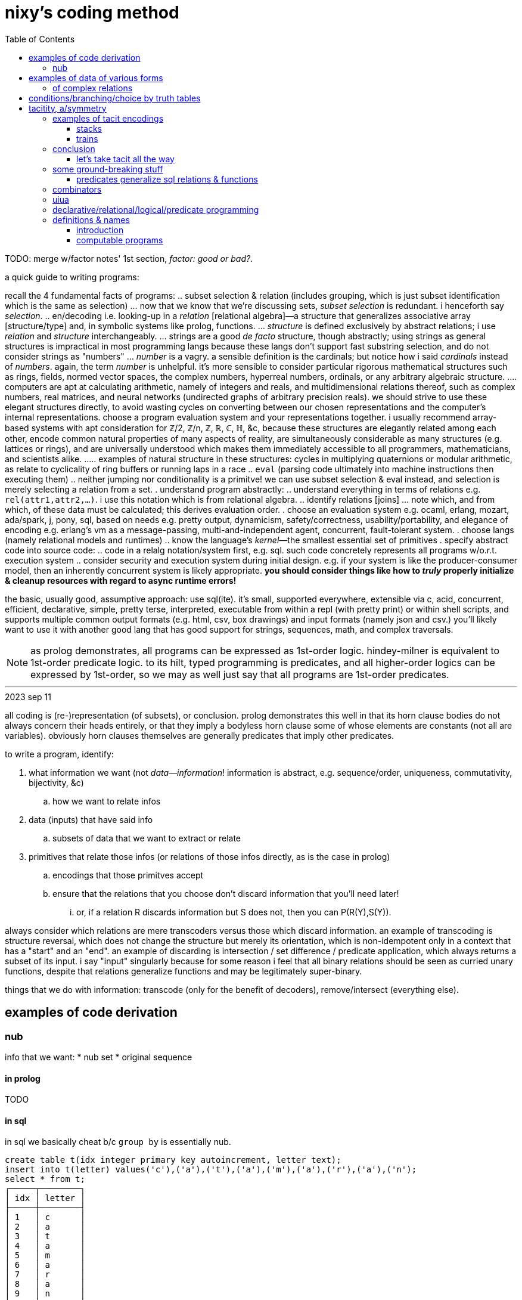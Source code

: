 = nixy's coding method
:toc:

TODO: merge w/factor notes' 1st section, _factor: good or bad?_.

a quick guide to writing programs:

recall the 4 fundamental facts of programs:
  .. subset selection & relation (includes grouping, which is just subset identification which is the same as selection)
    ... now that we know that we're discussing sets, _subset selection_ is redundant. i henceforth say _selection_.
  .. en/decoding i.e. looking-up in a _relation_ [relational algebra]—a structure that generalizes associative array [structure/type] and, in symbolic systems like prolog, functions.
    ... _structure_ is defined exclusively by abstract relations; i use _relation_ and _structure_ interchangeably.
    ... strings are a good _de facto_ structure, though abstractly; using strings as general structures is impractical in most programming langs because these langs don't support fast substring selection, and do not consider strings as "numbers"
    ... _number_ is a vagry. a sensible definition is the cardinals; but notice how i said _cardinals_ instead of _numbers_. again, the term _number_ is unhelpful. it's more sensible to consider particular rigorous mathematical structures such as rings, fields, normed vector spaces, the complex numbers, hyperreal numbers, ordinals, or any arbitrary algebraic structure.
      .... computers are apt at calculating arithmetic, namely of integers and reals, and multidimensional relations thereof, such as complex numbers, real matrices, and neural networks (undirected graphs of arbitrary precision reals). we should strive to use these elegant structures directly, to avoid wasting cycles on converting between our chosen representations and the computer's internal representations. choose a program evaluation system and your representations together. i usually recommend array-based systems with apt consideration for ℤ/2, ℤ/n, ℤ, ℝ, ℂ, ℍ, &c, because these structures are elegantly related among each other, encode common natural properties of many aspects of reality, are simultaneously considerable as many structures (e.g. lattices or rings), and are universally understood which makes them immediately accessible to all programmers, mathematicians, and scientists alike.
        ..... examples of natural structure in these structures: cycles in multiplying quaternions or modular arithmetic, as relate to cyclicality of ring buffers or running laps in a race
  .. `eval` (parsing code ultimately into machine instructions then executing them)
  .. neither jumping nor conditionality is a primitve! we can use subset selection & eval instead, and selection is merely selecting a relation from a set.
. understand program abstractly:
  .. understand everything in terms of relations e.g. `rel(attr1,attr2,...)`. i use this notation which is from relational algebra.
  .. identify relations [joins]
    ... note which, and from which, of these data must be calculated; this derives evaluation order.
. choose an evaluation system e.g. ocaml, erlang, mozart, ada/spark, j, pony, sql, based on needs e.g. pretty output, dynamicism, safety/correctness, usability/portability, and elegance of encoding e.g. erlang's vm as a message-passing, multi-and-independent agent, concurrent, fault-tolerant system.
. choose langs (namely relational models and runtimes)
  .. know the language's _kernel_—the smallest essential set of primitives
. specify abstract code into source code:
  .. code in a relalg notation/system first, e.g. sql. such code concretely represents all programs w/o.r.t. execution system
  .. consider security and execution system during initial design. e.g. if your system is like the producer-consumer model, then an inherently concurrent system is likely appropriate. *you should consider things like how to _truly_ properly initialize & cleanup resources with regard to async runtime errors!*

the basic, usually good, assumptive approach: use sql(ite). it's small, supported everywhere, extensible via c, acid, concurrent, efficient, declarative, simple, pretty terse, interpreted, executable from within a repl (with pretty print) or within shell scripts, and supports multiple common output formats (e.g. html, csv, box drawings) and input formats (namely json and csv.) you'll likely want to use it with another good lang that has good support for strings, sequences, math, and complex traversals.

NOTE: as prolog demonstrates, all programs can be expressed as 1st-order logic. hindey-milner is equivalent to 1st-order predicate logic. to its hilt, typed programming is predicates, and all higher-order logics can be expressed by 1st-order, so we may as well just say that all programs are 1st-order predicates.

''''
.2023 sep 11

all coding is (re-)representation (of subsets), or conclusion. prolog demonstrates this well in that its horn clause bodies do not always concern their heads entirely, or that they imply a bodyless horn clause some of whose elements are constants (not all are variables). obviously horn clauses themselves are generally predicates that imply other predicates.

to write a program, identify:

. what information we want (not _data_—_information_! information is abstract, e.g. sequence/order, uniqueness, commutativity, bijectivity, &c)
  .. how we want to relate infos
. data (inputs) that have said info
  .. subsets of data that we want to extract or relate
. primitives that relate those infos (or relations of those infos directly, as is the case in prolog)
  .. encodings that those primitves accept
  .. ensure that the relations that you choose don't discard information that you'll need later!
    ... or, if a relation R discards information but S does not, then you can P(R(Y),S(Y)).

always consider which relations are mere transcoders versus those which discard information. an example of transcoding is structure reversal, which does not change the structure but merely its orientation, which is non-idempotent only in a context that has a "start" and an "end". an example of discarding is intersection / set difference / predicate application, which always returns a subset of its input. i say "input" singularly because for some reason i feel that all binary relations should be seen as curried unary functions, despite that relations generalize functions and may be legitimately super-binary.

things that we do with information: transcode (only for the benefit of decoders), remove/intersect (everything else).

== examples of code derivation

=== nub

info that we want:
* nub set
* original sequence

==== in prolog

TODO

==== in sql

in sql we basically cheat b/c `group by` is essentially nub.

[source,sql]
----
create table t(idx integer primary key autoincrement, letter text);
insert into t(letter) values('c'),('a'),('t'),('a'),('m'),('a'),('r'),('a'),('n');
select * from t;
┌─────┬────────┐
│ idx │ letter │
├─────┼────────┤
│ 1   │ c      │
│ 2   │ a      │
│ 3   │ t      │
│ 4   │ a      │
│ 5   │ m      │
│ 6   │ a      │
│ 7   │ r      │
│ 8   │ a      │
│ 9   │ n      │
└─────┴────────┘
select min(letter) from t group by letter order by idx; -- see note below
┌─────────────┐
│ min(letter) │
├─────────────┤
│ c           │
│ a           │
│ t           │
│ m           │
│ r           │
│ n           │
└─────────────┘
-- the full-blown canonical, non-hacky way:
.mode csv
select group_concat(x,'') -- all rows condensed into one row whose single cell's value is "catmrn"
  from (select substr(group_concat(letter,''),1,1) as x from t group by letter order by idx); -- one letter per row
catmrn
----

i could have just put `letter` but i put `min(letter)` because link:https://www.sqlite.org/lang_select.html#bare_columns_in_an_aggregate_query[bare columns in aggregate queries] are not generally standard sql and i like good practice. `min` here means "select an element; the min? sure, any single element will do." it corresponds to head (`{.`) in the j version below. `{.y` for string `y`, in sql, is `substr(y,1,1)`.

==== in j

we can mimic sql by using key which preserves order yet groups:

[source,j]
----
   ({./.])'abacadabra'
abcdr
----

here's another way: `#~i.~=i.@:#`.

. `=` is a predicate and thus is a variety of product (AND / set intersection); its output is a subest of its inputs. it does the "actual work."
. `i.~` transmutes `y` for use with equality on indices. there is a bijection between elements of `y` and of `i.~y`; the elements were merely renamed, like alpha translation [lambda calculus] e.g. `\x y -> x-y*x` vs `\a b -> a-b*a`; they're the same if the symbols are vacuous.
. `i.@:#` is the indices of the input array. this adds no new information in the sense that `y` already has these indices.
. `#~` actually applies the information given by applying `=`, to `y`

== examples of data of various forms

=== of complex relations

* all structure is symmetry & asymmetry. _symmetry of P(O) under T_ is invariance of property P of object O under a transformation T. _transform_ is synonymous with _relation_. it's useful to consider symmetry link:https://en.wikipedia.org/wiki/Up_to[up to] some boundary of variation of the transform or object. symmetry is similar to link:https://en.wikipedia.org/wiki/Homomorphism[homomorphism]—the mathematical formalization of analogy.

asymmetry is particularity and symmetry is non-particularity.

also disjunction is coproduct which we know as choice from ADTs & `case` [haskell]. conjunction is product. _tacit_ is nothing more than abstraction, factoring. it's nothing more special than defining a function or instancing a type class.

==== example 1

NEXT: correct this, especially with a good version that handles conditionality / branching / nested vs distributed code (viz predicates) well. also:

partitioning (generally identifying subsets) is conditionality: set A is given by a predicate; the set complement of A is given by the complement of A's corresponding predicate. "complement" is synonymous with "not". correspondingly, not(A)=AllChoices\A `intersect` not(AllChoices) i.e. {AllChoices | A's predicate}.

''''

* each of nesting & functions (returning & accepting) is boo-boo.
* `or b` is `else b`
* `p and x` is `if p then x`
* the crux of translating racket's `and` & `or` is that they're macros i.e. they delay evaluation. the only mechanisms for that in j are 3: 1. define a function then invoke later; 2. `".`; 3. +++`:n+++
  ** in j the only ways to delay eval are gerunds, functions, and strings executed by `".`
* NB. nesting is factoring; flatness is distribution.
* prolog is like parser-based programming. i can do things like parse patterns of the head then put them in arbitrary positions in the bodies.
* TODO: cf prolog metaprogramming vs digitstring/parser paradigm. remember that the only decent coding is just general code manipulation, elegantly described by a/symmetric relation syntaxes, and `eval`.
  ** the power of the array & relational models is that they offer these a/symmetry operations! it's basically terse sql with many relational builtins. the only problem with j is that it still is a programming language, rather than a mere code system.
  ** i want something with j's terseness (and j already basically is sql with terser syntax but without join, and with many builtin relations), prolog's model, like _

.control structures
* loop is the symmetry primitive; it means "all"
* `if` is the asymmetry primitive. it should be considered generally as "choice"
* the asymmetry of "else" (dangling) is resolved by using `elseif true` instead of "else"
* loop + `if` is filter. it's an operation over a set intersected with a predicate
* fold is loop with state.
* the reason that we have control structures is that *we don't want to evaluate/traverse all of the array's elements* either because processing all is expensive or we don't want to run the loop fn on each element for io or state updating reasons. otherwise evaluating predicates is fine.
TODO: see loops like associating predicates with elements.
! at least we can, for sets of (mutually exclusive?) predicates that we can afford to compute all of, just compute them all then just `(p i.1:)`. if you must stop evaluating at the 1st truthy predicate, then use `F:.`.
* structure intersection grneralizes fn comp.
* structures specified by intersection of symmetries (loopiness) & asymmetries (conditional jumps). this implies that a/symms are prims.
* when traversing fsm `1 3 2 0`, each number is a goto statement; 1 says goto 3; 3 says goto 0. being that it's effectively goto obviously shows its general power. ^: is the loop operator; it just loops. this is akin to assembly which uses `jmp` to loop and `jne` &al to break. to break the loop just set the current index to itself; that'll be convergence.
  ** each traversal sequence corresponds to the elements that it'll traverse. if it terminates, this can be traced to the full traversal; then one can fold over it.
    *** remember that fold generalzes map (application to an array in j) and supports short-circuiting
* a terminating _successive traversal_ (fold) with break conditions can be equivalently expressed as a loop over data where the loop's body applies a predicate to the current element and there chooses to break; or you can iterate over `([:{.~ p i.1:)`. for continue,...you can filter-out elements that you'll skip over.
  ** tl;dr: filter instead of continue, take instead of break.
TODO: consider unfold (F: or F.) as an alternative for while; it supports non-termination!
TODO: consider arrows again; these are control structures considered as abstract structures, right?
TODO: explore `[x] m@.v y` which is equivalent to `[x] m@.([x] v y) y`. `m@.n` sees `n` as the choice number. use i. or smth to convert e.g. a bool vec as an int to a choice num.
NOTE: `^:` is conditional execution or many (0,1, or n). `@.` is choice execution which may be conditional if `]` is a choice.

in j: it's basically use fold if you're looping over an array; else use power.

i'm still a fan most of flattening preds (no nesting) then using effectively `cond`.

an interesting loop example:
adj(n1,n2). ... % data literals of the adj relation/predicate
adj(X,Y):-adj(Y,X) % nonterminating clause supposed to encode commutativity

however, the following terminates b/c there's no recursion and so no looping:
adj_(n1,n2). ...
adj(X,Y):-adj_(X,Y).
adj(X,Y):-adj_(Y,X).

if intersection is convergence and union increases the search space, then what is backtracking?

''''

(pure) functions are verbose. i have to say `f(x,y)` instead of just `f`. suppose that i have many functions of `x` & `y`; now i must say e.g. `(if (p x) (f x y) (p y) (g x y) (p x y) (h x y))`—where, yes, `p` is overloaded. much like in prolog, `p(x)` is a different relation/rule from `p(x,y)` though they share the name `p`, which is actually irrelevant in any system except for prolog. anyway, that's some obnoxious repetition. "expressed tacitly," i.e. with the tacit information being the parameters to functions, the program is, in a uiua-like syntax: `!if applyAll [(p drop swap) f (p drop) g p h]` to apply a list of functions to the stack then have `if` evaluate that argument list. this is correct under non-strict evaluation. we dislike redundancy and thus prefer tacitity. another solution is to build-up a program as a list of sexps, then pass that sexp to `if`, which will fold through it, evaluating the next predicate or function only until a predicate matches: `(let z '(x y) in (map ((s) (s x y) (s . f) (s (f x y))) '(if ,@((p car) f (p cadr) g p h))))`. the lambda syntax is picolisp-like but, like pico's `let`, we can specify pairs of lambdas to be like racket's `match-lambda` or w/e that similar thing is in general scheme. in this example, `x` & `y` are dynamically resolved; their values at runtime are used. rather than calling a function with arguments, the arguments may be bound using a sort of fluid-let (like `parameterize` in racket.) haskell has semitacit syntax by its currying e.g. `(+1)`'s left arg is tacit.

anyway, building-up expressions by specifying relations is what generally makes any code efficiently expressed "tacitly." it's all just efficiently associating subsets with other subsets—in this case, subsets of {x,y} with {p,f,g,h}, and a relation of those both with `if`. the ideal general expression is the pseudo-j expression `[if (p,[x y [x y]]),.[f g h],"0 _ [x y]]`, which associates each of `[f g h]` with argvec `[x y]`, and indexwise-associates that result—`[[f x y] [g x y] [h x y]]`—with the association of `p` with each of `[x y [x y]]`, leaving us with the total expression `[if [[[p x] [f x y]] [[p y] [g x y]] [[p x y] [h x y]]]]`. i'm using array lang primitives to bulid the same sexp that `cond` expands to, and considering that array primitves are specific (and so convenient) varieties of relational algebra's _join_, which is just a cumbersome version of ANDing & ORing predicates in prolog. as it turns-out, though, in this case the stack is the best encoding. we can only be as tacit as our code is symmetric.

== conditions/branching/choice by truth tables

----
if P:
  if Q: A else: B
else: if R or S: C
else: D
----

can be re-expressed as:

----
P,Q:-A.
P,not(Q):-B.
% not(P),(R;S):-C. % by distributing product (AND) over coproduct (OR), this rule expands to the following two rules:
not(P),R:-C.
not(P),S:-C.
not(P),not(R;S):-D. % if not(P) then Q is irrelevant.
----

is represented in prolog as a truth table:

----
cs(1,1,_,_):-A.
cs(1,0,_,_):-B.
%cs(0,R,S,_),(R;S):-C. % i'm not familiar enough with prolog to know whether this use of `;` is correct.
cs(0,1,_,_):-C.
cs(0,_,1,_):-C.
cs(_,_,_,_):-D.

?- r(p,q,r,s). % each of p,q,r,s can be specified inline here.
----

this can be encoded as a matrix in j:

----
1 1 2 2
1 0 2 2
0 1 2 2
0 2 1 2
2 2 2 2
----

then `(p,q,r,s) (=+._1&=@]) cs`. to evaluate predicates only as necessary, do a nested loop like you'd do in c and use memoization.

real-world example:

i started with this racket scheme code:

[source,scm]
----
(define (fill? o)
  (match o [(vector i oid count open low high limit stop trailext)
            (let*-values ([(is_more_attractive is_less_attractive more_attractive ext oppext) (if (> count 0) (values <= >= min low high) (values >= <= max high low))]
                          [(most_attractive) (more_attractive open limit)])
              (when (and (or (sql-null? stop)
                             (if (< stop 0) ; trailing; implies non-null ext
                                 (let-values ([(newext should_test_lim) (if (>= (abs (- trailext oppext)) (abs stop))
                                                                        (values sql-null #t)
                                                                        (values (more_attractive trailext ext) #f))])
                                   (query-exec D "update orders set ext = ? where oid = ?" newext oid)
                                   should_test_lim)
                                 ;; test non-trailing stop
                                 (and (is_less_attractive stop oppext) (query-exec D "update orders set stop = null where oid = ?" oid) #t)))
                         (is_more_attractive ext limit))
                (+ changed-rows (call-with-transaction D (query-exec D set-fp most_attractive oid)
                                                         (query-exec D deactivate-order i)
                                                         (query-exec D activate-children oid)))))]))
----

then i fully expanded its macros, then translated the resultant conglomerate of nested `if` and `let-values` into j, then reduced redundant booleans (e.g. `if somecond then 1 else 0`) to `cond`) which resulted in the following j:

[source,j]
----
fill=: 3 : 0
'i oid count open low high limit stop trailext'=.y
'is_more_attractive is_less_attractive more_attractive ext oppext'=.(count>0){(>:`<:`>.,high;low),:(<:`>:`<.,low;high)
most_attractive=.open more_attractive`:0 limit
(VOID"_)`{{changed_rows+activate_children oid[deactivate_order i[most_attractive set_fp oid}}@.(((((]`(1[stops=:a:(I.oids=oid)}stop)@.(stop is_less_attractive`:0 oppext))`(should_test_lim[exts=:exts newext (I.oids=oid)}exts)@.(stop<0))"_)`]@.(stop=a:))*.ext is_more_attractive`:0 limit)''
)
----

then i identified predicates and their associated true & false branches, using the naming convention `pn` for logical values, and `pn[tf]` for the associate true or false branch:

[source,j]
----
p1t=.{{changed_rows+activate_children oid[deactivate_order i[most_attractive set_fp oid}}
p1f=.VOID"_
p3t=.should_test_lim[exts=:exts newext (I.oids=oid)}exts
p4t=.1[stops=:a:(I.oids=oid)}stop
p3f=.]`g4t@.p4
p2f=.(g3f`g3t@.p3)"_
p2=.stop=a:
p3=.stop<0
p4=.stop is_less_attractive`:0 oppext
p1=.(p2f`]@.p2)*.ext is_more_attractive`:0 limit
p1f`p1t@.p1''
----

start at the first/root predicate, p1, then trace through the predicates' structure:

[source,j]
----
p1=.(p2f`]@.p2)*.ext is_more_attractive`:0 limit
----

p1's truth value must always be determined because it is the root predicate. however, p2f might not be evaluated, depending on p2. the pattern `f"_`]@.p` is lisp `(or p f)`.

the structure is:

----
a,(b->b
     ;(c->d
         ;(e->f
             ;e)))
->g
 ;h
----

with

----
a=.ext is_more_attractive`:0 limit
b=.stop=a:
c=.stop<0
d=.should_test_lim[exts=:exts newext (I.oids=oid)}exts
e=.stop is_less_attractive`:0 oppext
f=.1[stops=:a:(I.oids=oid)}stop
g=.changed_rows+activate_children oid[deactivate_order i[most_attractive set_fp oid
h=.VOID
----

which translates to the following truth table:

----
%   a,b,c,d,e,f
top(1,1,_,_,_,_):-g.
top(1,0,1,1,_,_):-g. % c->d is equivalent to c,d
% the following two rules encode e;f. e->f;e is the same as e,f;e which is, by commutativity of `;`, equivalent to `e;e,f` which is equivalent to just e b/c if e then 1 but if not e then e,f must be 0. see discussion after this truth table.
top(1,0,1,0,1,1):-g.
top(1,0,1,0,0,0):-g.
top(0,_,_,_,_,_):-h.
----

the purpose of having e->f;e is to conditionally execute f for effect. we'll refactor that into a separate truth table for whether to execute f. in retrospect it turns-out that f should not have been in `top` at all! instead, we should have the following:

----
%   a,b,c,d,e
top(1,1,_,_,_):-g.
top(1,0,1,1,_):-g.
top(1,0,1,0,1):-g.
top(1,0,1,0,0):-g.
top(0,_,_,_,_):-h.

%     e
execf(1):-f.
----

as a general rule that i haven't proven, but seems obvious: we can separate all pure predicates from any side effects. each side effect entailed in a predicate gets its own truth table. when we're done, each truth table's predicates will be exclusively pure and the table will map to return values or side effects. notice that top does not use e; for both values of e we return g; thus we can omit e therefrom:

----
%   a,b,c,d
top(1,1,_,_):-g.
top(1,0,1,1):-g.
% more redundancy over the next 2 rules
top(1,0,1,0):-g.
top(1,0,1,0):-g.
top(0,_,_,_):-h.

%     e
execf(1):-f.
----

and we reduce that redundancy to get:

----
%   a,b,c,d
top(1,1,_,_):-g.
top(1,0,1,1):-g.
top(1,0,1,0):-g.
top(0,_,_,_):-h.

%     e
execf(1):-f.
----

and we again notice redundancy: regardless of d, we execute g!

----
%   a,b,c
top(1,1,_):-g.
top(1,0,1):-g. % redundancy again
top(1,0,1):-g.
top(0,_,_):-h.

%     e
execf(1):-f.
----

removing said redundancy:

----
%   a,b,c
top(1,1,_):-g.
top(1,0,1):-g.
top(0,_,_):-h.

%     e
execf(1):-f.
----

there must be some need for `d`, though! it's just clear that it's not of `top`; it's probably actually of `execf`, then. recall that e=>not(d), and d=>c, and c=>not(b). these relations must be retained in the refactored truth tables.

----
%   a,b,c
top(1,1,_):-g.
top(1,0,1):-g.
top(0,_,_):-h.

%     e
execf(1):-f.
----

`top(1,0,1)` can be read as parameters of relation top, or as top with the single boolean value resulting from a AND NOT(b) and c. the use of comma as both a parameter delimited and as logical AND is a pun.

we can uniquely encode these bit vectors as integers, in case that suits your fancy. granted, we'd need a way to encode the "any" symbol (here denoted by the underscore character). perhaps we may use modular arithmetic to convert {0,1,2} to a boolean ring? otherwise we can encoded as the whole set of implied combinations (for `top`, 2^3^=8 positive integers) encoded as an array of ranges—in this case, [[5..7 g] [0..4 h]]. ranges naturally correspond pretty well to if-else in two ways:

1. the rule

[source,scm]
----
(if a
    (if b X Y)
    (when (and b c) Z))
----

is represented as

----
table entailed values ranges
a b c 
1 1 _ {110,111}       [6,7]
1 0 _ {100,101}       [4,5]
0 1 1 {011}           [3,3]
----

the behavior for conditions corresponding to range [0,2] is undefined, btw. naturally ranges are a more efficient encoding when contiguous sequences of underscores are longest. with only three predicates and so few underscores, ranges don't offer much benefit, but in the general case they should be pretty useful.

2. underscores correspond to a sequence of ranges (namely each underscore at position n represents a range of size 2^n, minus any ranges corresponding to an underscore at some index less than n. e.g. `_ 1 _ _` has one of its 4 parameters bound, which means that it represents a set of size 2^3^. in fact, the set is given by the following j expression: `(1&,)&.(1&|.)"1#:i.2^3`), and each sequence of ranges corresponds to or represents its cartesian product. this is similar to using binary search to quickly lookup matching values in a `switch` block without fall-through (i.e. the program is invariant under reordering cases) when the cases are enumeration values (identifiers for integer literals). idk exactly where/how this may be useful—perhaps when using gpu's. it should, if exploited, enable extremely efficient & methodical/automatic/implicit/tacit/declarative coding.

also, notice that refactoring into a truth table required separating predicates from effects!

you may wonder how we "reduced" conditionality into flatness. it's actually the opposite; though we've reduced the nesting level, flat expressions are always longer expressions than any of their corresponding nested expressions. there are two steps to flattening:

. `a,b;e` is expressed algebraically (under the link:https://en.wikipedia.org/wiki/Unification_(logic)[boolean ring]) as `a*b+e`. thus `a,(b;c)` is equivalent to `a,b;a,c` just as `a*(b+c)` is `ab+ac`. see also: <https://en.wikipedia.org/wiki/Algebraic_normal_form> & <https://en.wikipedia.org/wiki/Unification_(logic)>.
. `a->b;c` is equivalent to `a,b;c` i.e. `if` is the same as `and`. consider the pseudo-identity `p->x;y`=>`p,x;y` but the converse is not true! all of `,`, `->`, and `;` are left associative.
  .. this is demonstrated in that `if a && b then X else Y` is equivalent to `if a then (if b then X else Y) else Y`.

NOTE: if, within a given truth table, we're allowed to evaluate all predicates without concern for side effects, then a->b;c is the same as a,b;c. however, if side effects are considerable, then with `a->b;c`, if a but not(b) then the expression would be false WITHOUT EVALUATING c! AND and OR's shorting behavior is simply described: AND shorts on the 1st nil, and OR shorts on the 1st non-nil.

btw, some other identities:

|=============
| x->y;0 | x,y
| x->x;y | x;y
|=============

using these identities, the original form:

----
a,(b->b
     ;(c->d
         ;(e->f
             ;e)))
->g
 ;h
----

reduces to two statements, which succinctly (through nesting) express the above truth tables:

----
a,(b;c,d;e)->g;h. % a distributes over the disjoint union of b, (c,d), and e.
a,not(c),e->f. % d=>c but not(d) says nothing about c nor e. however, not(d)=>not(c),not(d).
----

----
% h`g@.a*.b+.e+.c*.d
1 1 _ _ _ -> g.
1 0 1 1 _ -> g.
1 0 1 0 _ -> h.
1 0 0 _ 1 -> g.
1 0 0 _ 0 -> h.
0 _ _ _ _ -> h.
----

and

----
% f^:a*.e*.-.c
1 _ 0 _ 1 -> f.
----

these two are actually correct and the j expressions are easier & plainer than using truth tables. even if we don't use the truth tables in our program, they're still useful for reasoning about our program: its definition, nature/implications/behaviors, and control flow, which makes refactoring or modification _much_ easier!

= tacitity, a/symmetry

this section compares parser-oriented coding (wherein programming=metaprogramming) to combinator-oriented coding.

preliminary reminders:
* each scheme is encoding/decoding (either's definition implies the other's definition)
* any encoded information can be decoded by potentially multiple schemes.
  ** justine tunney's APE format is an excellent example of intersecting multiple encodings s.t. a single object may support them simultaneously.

all _tacit_ schemes by definition omit information; the information is implicit. omission/assumption of some info is common to all encoded information that is to be decoded [parsed] e.g. parsing bytes by the jpg scheme sees the first few bits as a magic number; the number is encoded but not the fact that of _which_ bits encode the number.

thus tacit is nothing special; it's everywhere. for example, consider the code `\x y -> x + y`. this may be considered "not tacit." that's incorrect, though: the fact of `\` representing a lambda is not specified in the code, nor the rest of the lambda syntax. that's tacit in the parser. to call it a _non-tacit function_, however, is correct because insofar as functions are concerned, this definition is entirely explicit; even the types are implied by `+` if we assume that the lambda is polymorphic (non-monomorphic).

all schemes, are combinations of a/symmetries. consider `(a,[b])`. `(,)` has two axes of symmetry: one for each type argument. however, once these arguments become bound, `(,)` becomes an asymmetry, a constraint between. symmetry is a fact of nonconstraint i.e. variability (e.g. variable type, or variable size of a structure), and asymmetry is constraint (e.g. boundedness of a variable, fixedness of the size of a structure).

NOTE: variables in reductionist models are not variables! they're merely symbols of literal values! suppose a function f(x,y). before `x` & `y` are bound, i.e. before `f` is invoked, they're free; however, before `f` is invoked, `f` is effectively useless, and the instant that it's invoked, it has meaning but `x` & `y` are then bound! by functions' recursive definition, we can inductively deduce that all "functions" in reductionist models are actually just values, as is demonstrated by functions supporting composition & evaluation but not observation nor modification. even in languages like j where functions are represented as strings and are displayable & modifiable, they are only such as strings, not properly as functions. by contrast, prolog programs have proper functions (though more generally, relations) as demonstrated by the fact that relations can be evaluated even when all parts related are entirely free. of course we may fully constrain a relation's parameters and thus arrive at a boolean result, and this may be said to be mere reduction, but it's a given that any structure's freedom may be constrained fully and is at that point reductive evaluation.

NOTE: recursion/looping is symmetry, and termination/break conditions / base cases is asymmetry.

the asymmetry is `(,)` and the symmetries are that `a` & `b` are free type variables and that the list's length is variable (even possibly infinite) as given by recursion which is a symmetry in the definition of the list type.

== examples of tacit encodings

=== stacks

fn comp is tacit; the tacit info is the stack effects. relative to composition/invocation. the tacit information exists; it's specified or derived in/by a function's definition. this is a nice separation, indeed, but it is _separation_ of information, _not omission_. programs may be any length, which implied by the stack's variable size, a freedom (symmetry) given by its recursive structure and [with] functions' recursive definition (functions may be defined of functions). functions' freedom to take or return as many values is not needed, as demonstrated by link:http://www.om-language.org/[om]; alternatively it's demonstrated by currying—that any n-ary function may be considered as a unary function that returns an (n-1)-ary function. this requires higher order functions. another example is functions implemented in assembly which exploits the stack's variable size to effectively store inputs & outputs.

you might think that there is a tacit aspect of stack langs that i haven't mentioned: the place whence inputs are taken & where outputs are placed—that in applicative langs we must arrange these in complex ways by using binding clauses such as `let` yet we don't have that in stack langs. this is incorrect: the complex arrangement is seen in 1. specifying stack effects and 2. stack manip words such as `dup` and `take`. functions in applicative langs and stack langs share a common constraint: that their arguments are specified by an order rather than identifiers as in e.g. python `def f(x,y) ... f(y=3,x=4)`. strangely, some applicative langs' that support multiple outputs (e.g. scheme) have binding clauses that bind multiple outputs to multiple identifiers (e.g. `let-values`), which effectively trades output order for identifiers, but generally that language does not implicitly make functions' inputs available as identifiers at invocation time such as was done in the python example.

the suck of ordered inputs or outputs is that the consideration of one implies extra consideration of the others much in the same way that removing the `2` of `(1 2 3)` changes the relation of `1` & `3`: they're now adjacent and while `1`'s index remains the same, `3`'s decrements. this is appropriate for a sequence but not for outputs, because outputs are not in a sequence per se; they're a set, but in stack langs are _encoded_ by a sequence and thus forced into the mechanics of sequences! were sets used instead, we'd have no need for stack manip words, and stack programming would be quite easy. of course this is impractical if we wouldn use many arbitrary labels; however, if we use useful limits, such as limiting functions to three variables—x, y, & z—then we can refer to them directly in fn exprs like we do in apl or j, as necessary, but if they aren't mentioned, then we assume that their order is (x,[y,[z]]).

TODO: this may be an issue for arrays, but is it an issue for a stack? if i were do make `1 2 3` into `1 3` then 3 is still atop the stack and i deleted `2`, which can't be by accident!

=== trains

j trains are tacit by hiding information in the parsing of the train.

== conclusion

. tacitity is syntactic. it's the separation of information: that some information is not present in some syntax, but is provided either in the parser or in related syntax specified elsewhere.
. the tacit info may be a/symmetric; i.e. there's a relation between tacit facts and data given by syntax. generally the mapping is expressible by join [relalg] e.g:

tacit: `(5,[a,b,c])` which corresponds to explicit `[(5,a),(5,b),(5,c)]`, literally given in the following langs:

| sql     | `with t(x) as (values(5)), u(y) as (values('a'),('b'),('c')) select x,y from t join u;`
| haskell | `(5,)<$>['a'..'c']`
| j       | `'5',.'abc'`

this generalizes easily to arbitrary relations:

[source,sql]
----
with t(x) as (values(5)),
     u(i,y) as (values(1,'a'),(2,'b'),(3,'c')),
     fns(i,f) as (values(1,'f'),(2,'g'),(3,'h'))
select f||'('||x||','||y||')' from t join u join fns using (i);
----

=== let's take tacit all the way

implicit stuff is better than explicit. tacit style shows that. let's take it as far as we can, though. whereas tacit code implies relation of positional arguments, prolog implicitly composes predicates and has implicit (tacit) control flow. rather than changing a traversal manually or structuring data as particularly as we would in other models, we simply introduce more predicates in order to reduce search/traversal spaces. for example a triangular matrix is (TODO: something like) `I in 0..9,J in 0..9,I#=<J.` in prolog (it's `with t(a) as (select * from generate_series(0,9)) select group_concat(j.a) from t as i join t as j on i.a<=j.a group by i.a;` in sql) but `":\i.10` in j; which uses scan (`\`).

== some ground-breaking stuff

consider the following relations:
----
 ['(';')']
([ 0 ; 3 ],{)
----

this associates each of [0;3] with the select function, and relates 0 to '(' and 3 to ')' by joining on their indices.

*as much as ever, separation & complection should be specified explicitly & elegantly by relations, where relations are implicitly entailed by terms being present across predicates. indeed, this is how prolog obviates join! `select A1,B1,B2 from a join b on A2>B1 where A1>5` is prolog `?- a(A1,A2), b(B1,B2), A2>B1, A1>5.`. this actually sees a funny dualism of `,`: it uses intersection of predicates to either enlarge or lessen the search space, depending on whether the predicate that it's intersecting is one of existential quantification or not! the predicate `a(A1,A2)` is "∃ relation whose name is a and whose args are 2."*

NOTE: predicates may have local binds. these cannot be intersected from outside that scope. predicates with local binds share the same problem that functions with local binds do: they cannot be related from outside their scope. this is a problem with scope itself. tacit code is worthwhile at least for avoiding scoping.

yk, a thing about predicates is that, as prolog demonstrates, every program can be seen as a loop that goes until predicates can be satisfied no more. this demonstrates looping (with predicates, which loops always have, since they are the termination conditions) as a primitive. furthermore, loops generalize statements just how arrays generalize atoms. `for` has symmetry matching arrays (sequences, including [a,b] which is given by `a+i.b-a`). `while` has whatever a/symmetries are implied by its predicate. `for` is often considered more convenient than `while` for looping over arrays, which is appropriate given that `for`'s symmetry matches arrays'; however, we should call `while` `loop` and give it as a parameter some predicate as per usual, but this predicate should be parameterized by other predicates (as predicates naturally are, given their definition (namely that mentioning parts of one predicate in another predicate implicitly relates/composes them) and con/dis-junction)—namely in the case of representing `for` by `loop`, having an expression that represents the predicate for looping over a range. e.g. we can define a predicate of syntax `[a,b]` that is defined as a closure that returns whether it should continue the loop: `((a b)(let (i a) (if (<= a b) (prog (set i (+ 1 i)) 1) 0)))`. to break on a condition `p`, just use loop condition `[a,b],not(p)`.

note that relations & join generalize rectangular arrays & rank to relations regardless of shape and predicates more general than those only of shapes. furthermore expressiing multidimensional data is in the relational model than the array model b/c multidimensional indices are easily done and such arrays naturally support sparseness.

the above j example is expressed by:

. vs=.[[0],[1:#-2],[#-1]] NB. the vector of selection vectors (substrings, not general selections)
. vs=.vs{A NB. where { acts on the atoms of vs but preserves its box structure. idk how tf to do that in j generally nor in this specific example.
. but vs[1]=.(,&',')"0 vs[1] NB. "but" means "add [overriding] asymmetry rule". "but" has the same literal meaning as "and" (`,` in prolog) i.e. "yet"
. return vs[0],'(',vs[1],')'

even more ideally would be purely mathematical and in terms of only indices & predicates:

. app[0:,rng,#]y NB. in an array-stack model, first rank then `app`, like any relation, is asserted/applied

actually even better would be the stack model b/c it manipulates its state wrt itself. namely i want a list given by `i.@#`, then add a partition before its last elt and after its first. that's much easier than specifying ([0:,[1:#-2],#-1],y), *because the elts of that list are related*.

so why the fuck is j _so_ much longer and less clear?! a few reasons:

. amend is horrible for expressing applying a unary fn to a selection of `y`
. functional, so we can't just identify indices then mutate them. instead we must unpack then repack data.

*expressing evaluatable expressions by elegant combinatoric primitives is better than using functional combinators.* namely elegant combprims are varieties of join, expressed simply as relations with computations (namely those applied to selected variables in sql's `select` clause) and predicates (namely the join predicate) to filter and relate elements of various sets. the fact of one-to-many vs many-to-one vs many-to-many is really just many-to-many in that atoms are equivalent to singleton sets/sequences so 5 join [a,b,c] is the same as (x=[5]) join (y=[a,b,c]) which is the cartprod(x,y).

.tl;dr
we need sql but with:
* better syntax
* `eval`
* builtin prims similar to apl/j

or we can just use prolog, wherein each rule has symmetries by its free vars, asymmetries by its bound vars, and asymmetries of multiple rules e.g. a having two goals: one base condition and one recursive. all rules correspond to structures. find a good syntax & algebraic patterns implied by defining rules that make reasoning easy, in order to use the structure. for example, arrays are very easy: each axis represents a different symmetry axis. they have a nice graphical/syntactical representation. their syntax is convenient and specific, making some of its information tacit, present in its parser and algebraic operations or implications. symmetry is present to some extent in any context in which we can factor-out information: it's an invariant property/relation/predicate over the set of those data whence info was factored i.e. sets having common info.

=== predicates generalize sql relations & functions

and considering that intersecting predicates is implicitly sql join, then predicates join functions!

consider the following relation:

A   B   C    D  V
0   0   0    0  3
0   0   0    1  4
1   0   2 1000  6
nil nil 2    3 _1

* it generalizes a 4-dimensional sparse or ragged array
* the meaning of `nil` here is up to the programmer. it may be used like `a:` in j's selection vectors to denote "for all."
* it's akin to a corresponding prolog "function" which has 4 inputs and one output

a ragged array `4 6;1 2 3` can be represented as `4 6 nil;1 2 3`.

prolog generalizes array programming. array programming has each variable refer to multiple things—namely an array of depth/raggedness and type homogeneity or heterogeneity. in prolog, each variable refers to multiple things of any relation to any other things. any structure is _implied_ by relations/facts, and the fact that each variable is "the set matching this predicate" implies multiplicity. to select substructure in array langs you use selection vectors (`x` for `{`) and shape selectors (such as rank (`"`) or `&.(x&|.)`); in prolog you use predicates. in prolog `X+Y` is just as `x+y` is in j except that in j _`x` & `y` are still arrays, not elements thereof_. therefore what in prolog is `X+Y,Y>5`, is `x+(#~(>&5))y` in j. *in prolog the variables are addressed as single variables, but the evaluation model implicitly derives a set of things matching the variable's entailed predicates, whereas in array langs each variable is an array but the array _operations_ dissect them according to rank.* whereas arrays can be selected from, variables _derive_ their corresponding set, and unlike array langs, these sets can be infinite.

prolog is the best for coding in general. however, for logically simple dataflow programming, uiua is likely best.

== combinators

consider the combinators at <https://combinatorylogic.com/table.html>, e.g. `λabcde.abc(de)`. functions have arbitrarily long sequences of inputs, so let's say that, like in lisp or prolog, all functions accept one input which is a sequence. then we have D~1~, `λ[a,b,c,d,e].abc(de)`. let's be practical, here: _five_ inputs? really? that aside, i see that the lambda preserves the order of the inputs; the only information that the lambda adds is a division between `c` & `d`. notice how many lambdas there are in that table of the linked webpage. there is a ridiculous variety. they can be much better expressed by stack manip words and partitioning functions. D~1~ can be simply expressed as `split[-2]`. the B combinator `λabc.a(bc)` is identically defined! B~1~ is `split[-3]`. a better syntax for these is just a selection & partition vector: `|2` for D~1~ & B, and `|3` for B~1~. for `λabcde.a(bde)(cde)`, `1(2,3)|2`: there are three distinct sequences: `1`, `(2,3)` and the last 2, `|2`. juxtaposition is `join`: (`1`=`a`) join (`(2,3)`=`bc`) join (`|2`=`de`), represented in j as `'a',,'bc',"0 1'de'`. yes the j version is uglier than lambdas here, but it obviates the need for lambdas entirely and is generally expressive, whereas apparently we need a whole flock of lambdas just to get anything done.

really it seems pretty silly to bind positional arguments to names; like do you want them to be named or positional? mixing them seems to defeat both purposes. the point of stack langs is to be positional only, and the point of prolog is to be regardless of position insofar as predicates with common variables are implicitly unified, even though predicates' arguments are ordered. and both stack langs and prolog are obviously more ergonomic than applicative style.

extra note: some can be defined elegantly as _selection vectors_ (`x` for `{` in j) of a vector of inputs e.g. `swap=:2 1`. typically swap would be thought of as a function, not a transcoding of an ordered abstract object.

== uiua

if link:https://www.uiua.org/rtl[uiua's creator discourages reasoning about programs in terms of the stack, instead favoring arrays], then why use a stack at all? why not use another structure? stack machines are known to be simple and efficient. that's good. yet i encourage the exploration of other structures whose symmetries we may exploit for tacitness.

== declarative/relational/logical/predicate programming

the "X" matrix is described obviously as `[|i|=|j|]` or `=&|` depending on notation or parsing context. we can do the same by a "clever" series of steps in an array lang—`(+.|.)=@(,"0"_1 _)~@i.`—but it's not what we want; it just happens to be equivalent, even though it entails the same information: namely how reverse relates to negation of indices: `|.` is equivalant to `({~<:@-@i.@#)`. now, this code is a direct translation from a uiua example. you may say, "we can shorten it by re-expressing the id matrix: `(+.|.)e.@i.`!" short but inelegant: it's more exploitation of things that have little to do with the actual idea that we want to express! so you've won the battle, but can you generalize such solutions? can you modify them if you want variants?

we want to _specify what we want directly_ rather than just _get what we want somehow_.

== definitions & names

=== introduction

there's a common design of proglangs: defining individual programs (commonly: predicates, stacks for stack langs, functions for functional (λ calc) langs, or instruction sequences for von neumann architectures.) regardless of the programming paradigm, there's a common theme of identifying programs by name then combining them later. naming enables chunking [memory technique]. consider textual encoding of programs: we have streams broken by newlines and sometimes in _block style_—when parts of multiple lines have common column numbers, giving the code a tabular appearance. text is one dimensional but we can make it semitabular by breaking on newlines, and fully tabular by using block style. and then we have names, which replace long codes by shorter ones just so that we can read them. even though this is a concern of the view of the program, it's encoded as part of the program itself. oops. a proper technique would be to select the code to hide in a code editor/viewer, and mark the hidden part by a name. names do have proper places in programs, still—e.g. sql table and column names; they're a definite part of a program. interestingly, the very thing that demonstrates this is that the tables are, throughout the program, referenced and mutated often, and the set of tables is not dynamically modified. contrast this with local variables which are used only because: 1. it's commentary i.e. the name information could be encoded as a comment (or generally, program metadata); or 2. an applicative model is used, so the only way to compute an expression only once yet use its evaluated value as input to multiple functions is by binding it to a name then passing that name as input. in a stack model, (2) is expressed by unlabeled data duplicated via `dup` and stack shuffle words to change which program to which it's an input.

so even in stack langs, which are supposed to do without local named binds, there are still global ones, or somehow it seems impossible to escape the need for some kind of names. this is due to textual encoding. recall the general problem: how do we relate programs of arbitrary size? well, composing predicates is easier than non-predicates because predicate composition obeys axioms such as commutativity and monotonicity. commonly type signatures are used to basically describe programs briefly. an improvement on that is describing programs by their algebraic properties, which are, of course, described like everything should be: by predicates (propositions), directly representing a/symmetries, ∃ vs ∀ quantification, freedom vs boundedness/constraint.

anyway, there are many solutions to this problem, but what i at least want to be understood is that this is a view problem, not a language/model problem. aside from the solution that i described above, we can use multidemensional views, like j's multidimensional array display, or a 3D opengl space, or a relational desplay where each datum has an arrows pointing to other data sets. a 3D hypergraph would be a nice display.

=== computable programs

metaprogramming is composition & modification of programs. usually these operations consider programs only insofar as sequences. they consider programs as ordered compositions of programs. we can do much better: we can identify (even computationally, automatically prove) axioms of programs then compose them commutatively as we compose facts in prolog. programs ultimately composed of _axiomatic_ primitive programs, _primitives_ being just like the axioms of an algebraic structure. the primitives would be endowed (associated) with actual algebraic properties (expressed & defined as predicates). we should strive for primitives that have enough metadata to support, of programs:

. canonicalizing (by *ordering* & *reducing*)
. deriving, just as prolog derives sets from predicates

so yes, programs should be totally ordered! they should not be mere reductions! reductionist programming has only one law: reduction. reductionist models don't afford axiomatic/propositional/logical reasoning about programs! programs should be stored in a relational structure and composed so freely—but not like sql—like prolog! sql is still reductionist! *prolog derives by implication.* not only should, but they should imply/entail composition with other programs! we should be enabled predicates over programs such as deriving a missing part of a stack program: `P=lengthInvariant([P,Q]).` by unifying primitives axioms; evaluating this query would produce sets of `P` & `Q` that, when applied in sequence, do not vary the length of the input. such example answers are `P=reverse,Q=reverse` and `P=behead,Q=(cons 0)`. however, this is just a limited version of prolog since it needlessly introduces a model beyond predicates—here namely the stack one, which sets order and thus severely limits expressibility. this is already natural in prolog seeing as all programs are themselves predicates.
